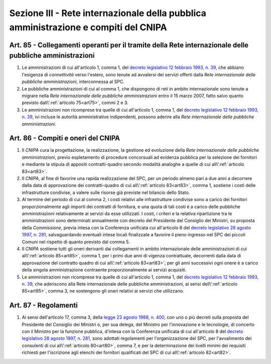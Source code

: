 Sezione III - Rete internazionale della pubblica amministrazione e compiti del CNIPA 
************************************************************************************

.. _art85:

Art. 85 - Collegamenti operanti per il tramite della Rete internazionale delle pubbliche amministrazioni 
........................................................................................................

1. Le amministrazioni di cui all'articolo 1, comma 1, del `decreto legislativo
   12 febbraio 1993, n. 39`_, che abbiano l'esigenza di *connettività* verso
   l'estero, sono tenute ad avvalersi dei servizi offerti dalla *Rete
   internazionale delle pubbliche amministrazioni*, interconnessa al SPC. 
   
2. Le pubbliche amministrazioni di cui al comma 1, che dispongono di reti in
   ambito internazionale sono tenute a migrare nella *Rete internazionale delle
   pubbliche amministrazioni* entro il 15 marzo 2007, fatto salvo quanto
   previsto dall\\':ref:`articolo 75<art75>`, commi 2 e 3. 
   
3. Le amministrazioni non ricomprese tra quelle di cui all'articolo 1, comma 1,
   del `decreto legislativo 12 febbraio 1993, n. 39`_, ivi incluse le autorità
   amministrative indipendenti, possono aderire alla *Rete internazionale delle
   pubbliche amministrazioni*. 
   
Art. 86 - Compiti e oneri del CNIPA  
...................................

1. Il *CNIPA* cura la progettazione, la realizzazione, la gestione ed evoluzione
   della *Rete internazionale delle pubbliche amministrazioni*, previo
   espletamento di procedure concorsuali ad evidenza pubblica per la selezione
   dei fornitori e mediante la stipula di appositi contratti-quadro secondo
   modalità  analoghe a quelle di cui all\\':ref:`articolo 83<art83>`. 
   
2. Il *CNIPA*, al fine di favorire una rapida realizzazione del SPC, per un
   periodo almeno pari a due anni a decorrere dalla data di approvazione dei
   contratti-quadro di cui all\\':ref:`articolo 83<art83>`, comma 1, sostiene
   i costi delle infrastrutture condivise, a valere sulle risorse già previste
   nel bilancio dello Stato. 
   
3. Al termine del periodo di cui al comma 2, i costi relativi alle
   infrastrutture condivise sono a carico dei fornitori proporzionalmente agli
   importi dei contratti di fornitura, e una quota di tali costi è a carico
   delle pubbliche amministrazioni relativamente ai servizi da esse utilizzati.
   I costi, i criteri e la relativa ripartizione tra le amministrazioni sono
   determinati annualmente con decreto del Presidente del Consiglio dei
   Ministri, su proposta della *Commissione*, previa intesa con la Conferenza
   unificata cui all'articolo 8 del `decreto legislativo 28 agosto 1997, n.
   281`_, salvaguardando eventuali intese locali finalizzate a favorire il
   pieno ingresso nel SPC dei piccoli Comuni nel rispetto di quanto previsto
   dal comma 5.

4. Il *CNIPA* sostiene tutti gli oneri derivanti dai collegamenti in ambito
   internazionale delle amministrazioni di cui all\\':ref:`articolo 85<art85>`,
   comma 1, per i primi due anni di vigenza contrattuale, decorrenti dalla
   data di approvazione del contratto quadro di cui all\\':ref:`articolo
   83<art83>`; per gli anni successivi ogni onere è a carico della singola
   amministrazione contraente proporzionalmente ai servizi acquisiti. 
   
5. Le amministrazioni non ricomprese tra quelle di cui all'articolo 1, comma 1,
   del `decreto legislativo 12 febbraio 1993, n. 39`_, che aderiscono alla Rete
   internazionale delle pubbliche amministrazioni, ai sensi
   dell\\':ref:`articolo 85<art85>`, comma 3, ne sostengono gli oneri relativi
   ai servizi che utilizzano. 

.. _art87:
   
Art. 87 - Regolamenti 
.....................

1. Ai sensi dell'articolo 17, comma 3, della `legge 23 agosto 1988, n. 400`_,
   con uno o più decreti sulla proposta del Presidente del Consiglio dei
   Ministri o, per sua delega, del Ministro per l'innovazione e le tecnologie,
   di concerto con il Ministro per la funzione pubblica, d'intesa con la
   Conferenza unificata di cui all'articolo 8 del `decreto legislativo 28
   agosto 1997, n. 281`_, sono adottati regolamenti per l'organizzazione del
   SPC, per l'avvalimento dei consulenti di cui all\\':ref:`articolo
   80<art80>`, comma 7, e per la determinazione dei livelli minimi dei requisiti
   richiesti per l'iscrizione agli elenchi dei fornitori qualificati del SPC di
   cui all\\':ref:`articolo 82<art82>`.

.. _`decreto legislativo 12 febbraio 1993, n. 39`: http://www.normattiva.it/uri-res/N2Ls?urn:nir:stato:decreto.legislativo:1993-02-12;39!vig=
.. _`legge 23 agosto 1988, n. 400`: http://www.normattiva.it/uri-res/N2Ls?urn:nir:stato:legge:1988-08-23;400!vig=
.. _`decreto legislativo 28 agosto 1997, n. 281`: http://www.normattiva.it/uri-res/N2Ls?urn:nir:stato:decreto.legislativo:1997-08-28;281!vig=
